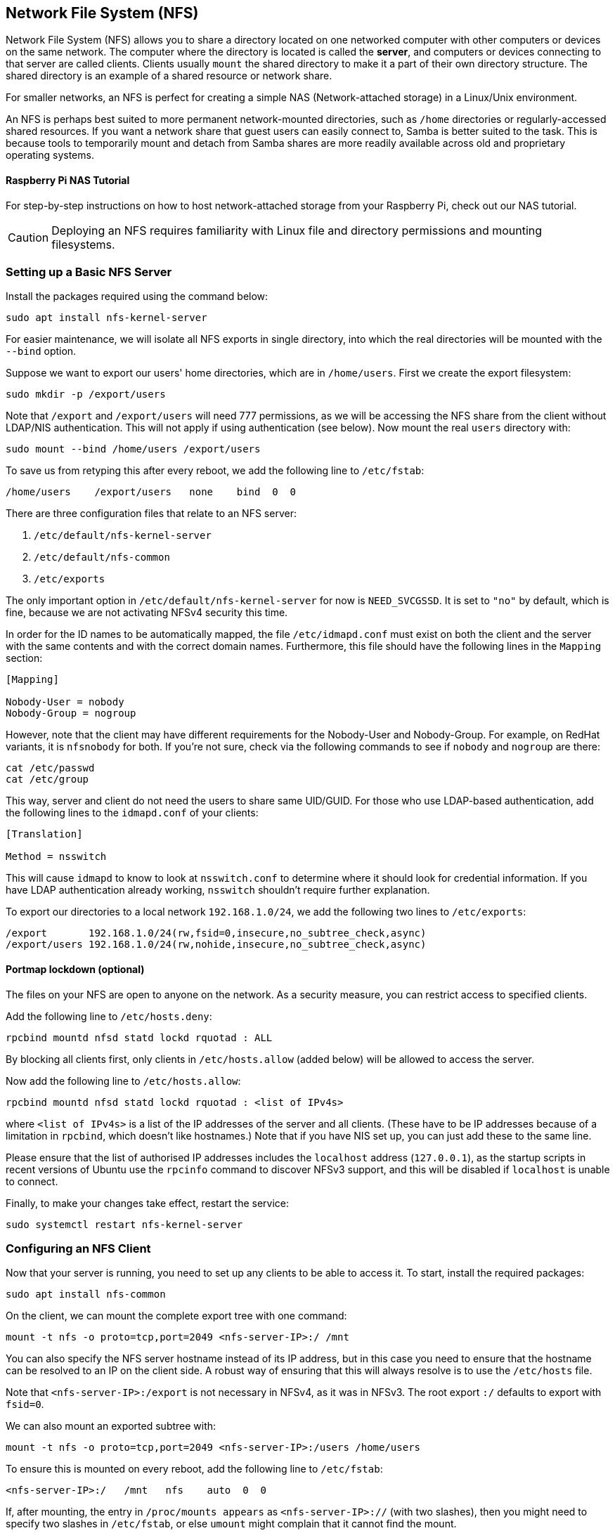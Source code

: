 == Network File System (NFS)

Network File System (NFS) allows you to share a directory located on one networked computer with other computers or devices on the same network. The computer where the directory is located is called the *server*, and computers or devices connecting to that server are called clients. Clients usually `mount` the shared directory to make it a part of their own directory structure. The shared directory is an example of a shared resource or network share.

For smaller networks, an NFS is perfect for creating a simple NAS (Network-attached storage) in a Linux/Unix environment.

An NFS is perhaps best suited to more permanent network-mounted directories, such as `/home` directories or regularly-accessed shared resources. If you want a network share that guest users can easily connect to, Samba is better suited to the task. This is because tools to temporarily mount and detach from Samba shares are more readily available across old and proprietary operating systems.

[.tutoriallink, link=https://www.raspberrypi.com/tutorials/nas-box-raspberry-pi-tutorial/]
==== Raspberry Pi NAS Tutorial

For step-by-step instructions on how to host network-attached storage from your Raspberry Pi, check out our NAS tutorial.

CAUTION: Deploying an NFS requires familiarity with Linux file and directory permissions and mounting filesystems.

=== Setting up a Basic NFS Server

Install the packages required using the command below:

[,bash]
----
sudo apt install nfs-kernel-server
----

For easier maintenance, we will isolate all NFS exports in single directory, into which the real directories will be mounted with the `--bind` option.

Suppose we want to export our users' home directories, which are in `/home/users`. First we create the export filesystem:

[,bash]
----
sudo mkdir -p /export/users
----

Note that `/export` and `/export/users` will need 777 permissions, as we will be accessing the NFS share from the client without LDAP/NIS authentication. This will not apply if using authentication (see below). Now mount the real `users` directory with:

[,bash]
----
sudo mount --bind /home/users /export/users
----

To save us from retyping this after every reboot, we add the following line to `/etc/fstab`:

----
/home/users    /export/users   none    bind  0  0
----

There are three configuration files that relate to an NFS server:

. `/etc/default/nfs-kernel-server`
. `/etc/default/nfs-common`
. `/etc/exports`

The only important option in `/etc/default/nfs-kernel-server` for now is `NEED_SVCGSSD`. It is set to `"no"` by default, which is fine, because we are not activating NFSv4 security this time.

In order for the ID names to be automatically mapped, the file `/etc/idmapd.conf` must exist on both the client and the server with the same contents and with the correct domain names. Furthermore, this file should have the following lines in the `Mapping` section:

----
[Mapping]

Nobody-User = nobody
Nobody-Group = nogroup
----

However, note that the client may have different requirements for the Nobody-User and Nobody-Group. For example, on RedHat variants, it is `nfsnobody` for both. If you're not sure, check via the following commands to see if `nobody` and `nogroup` are there:

[,bash]
----
cat /etc/passwd
cat /etc/group
----

This way, server and client do not need the users to share same UID/GUID. For those who use LDAP-based authentication, add the following lines to the `idmapd.conf` of your clients:

----
[Translation]

Method = nsswitch
----

This will cause `idmapd` to know to look at `nsswitch.conf` to determine where it should look for credential information. If you have LDAP authentication already working, `nsswitch` shouldn't require further explanation.

To export our directories to a local network `192.168.1.0/24`, we add the following two lines to `/etc/exports`:

----
/export       192.168.1.0/24(rw,fsid=0,insecure,no_subtree_check,async)
/export/users 192.168.1.0/24(rw,nohide,insecure,no_subtree_check,async)
----

==== Portmap lockdown (optional)

The files on your NFS are open to anyone on the network. As a security measure, you can restrict access to specified clients.

Add the following line to `/etc/hosts.deny`:

----
rpcbind mountd nfsd statd lockd rquotad : ALL
----

By blocking all clients first, only clients in `/etc/hosts.allow` (added below) will be allowed to access the server.

Now add the following line to `/etc/hosts.allow`:

----
rpcbind mountd nfsd statd lockd rquotad : <list of IPv4s>
----

where `<list of IPv4s>` is a list of the IP addresses of the server and all clients. (These have to be IP addresses because of a limitation in `rpcbind`, which doesn't like hostnames.) Note that if you have NIS set up, you can just add these to the same line.

Please ensure that the list of authorised IP addresses includes the `localhost` address (`127.0.0.1`), as the startup scripts in recent versions of Ubuntu use the `rpcinfo` command to discover NFSv3 support, and this will be disabled if `localhost` is unable to connect.

Finally, to make your changes take effect, restart the service:

[,bash]
----
sudo systemctl restart nfs-kernel-server
----

=== Configuring an NFS Client

Now that your server is running, you need to set up any clients to be able to access it. To start, install the required packages:

[,bash]
----
sudo apt install nfs-common
----

On the client, we can mount the complete export tree with one command:

[,bash]
----
mount -t nfs -o proto=tcp,port=2049 <nfs-server-IP>:/ /mnt
----

You can also specify the NFS server hostname instead of its IP address, but in this case you need to ensure that the hostname can be resolved to an IP on the client side. A robust way of ensuring that this will always resolve is to use the `/etc/hosts` file.

Note that `<nfs-server-IP>:/export` is not necessary in NFSv4, as it was in NFSv3. The root export `:/` defaults to export with `fsid=0`.

We can also mount an exported subtree with:

[,bash]
----
mount -t nfs -o proto=tcp,port=2049 <nfs-server-IP>:/users /home/users
----

To ensure this is mounted on every reboot, add the following line to `/etc/fstab`:

----
<nfs-server-IP>:/   /mnt   nfs    auto  0  0
----

If, after mounting, the entry in `/proc/mounts appears` as `<nfs-server-IP>://` (with two slashes), then you might need to specify two slashes in `/etc/fstab`, or else `umount` might complain that it cannot find the mount.

==== Portmap lockdown (optional)

Add the following line to `/etc/hosts.deny`:

----
rpcbind : ALL
----

By blocking all clients first, only clients in `/etc/hosts.allow` (added below) will be allowed to access the server.

Now add the following line to `/etc/hosts.allow`:

----
rpcbind : <NFS server IP address>
----

where `<NFS server IP address>` is the IP address of the server.

=== A More Complex NFS Server

NFS user permissions are based on user ID (UID). UIDs of any users on the client must match those on the server in order for the users to have access. The typical ways of doing this are:

* Manual password file synchronisation
* Use of LDAP
* Use of DNS
* Use of NIS

Note that you have to be careful on systems where the main user has root access: that user can change UIDs on the system to allow themselves access to anyone's files. This page assumes that the administrative team is the only group with root access and that they are all trusted. Anything else represents a more advanced configuration, and will not be addressed here.

==== Group permissions

A user's file access is determined by their membership of groups on the client, not on the server. However, there is an important limitation: a maximum of 16 groups are passed from the client to the server, and if a user is member of more than 16 groups on the client, some files or directories might be unexpectedly inaccessible.

==== DNS (optional, only if using DNS)

Add any client name and IP addresses to `/etc/hosts`. (The IP address of the server should already be there.) This ensures that NFS will still work even if DNS goes down. Alternatively you can rely on DNS if you want - it's up to you.

==== NIS (optional, only if using NIS)

This applies to clients using NIS. Otherwise you can't use netgroups, and should specify individual IPs or hostnames in `/etc/exports`. Read the BUGS section in `man netgroup` for more information.

First, edit `/etc/netgroup` and add a line to classify your clients (this step is not necessary, but is for convenience):

----
myclients (client1,,) (client2,,) ...
----

where `myclients` is the netgroup name.

Next run this command to rebuild the NIS database:

[,bash]
----
sudo make -C /var/yp
----

The filename `yp` refers to Yellow Pages, the former name of NIS.

==== Portmap lockdown (optional)

Add the following line to `/etc/hosts.deny`:

----
rpcbind mountd nfsd statd lockd rquotad : ALL
----

By blocking all clients first, only clients in `/etc/hosts.allow` (added below) will be allowed to access the server.

Consider adding the following line to `/etc/hosts.allow`:

----
rpcbind mountd nfsd statd lockd rquotad : <list of IPs>
----

where `<list of IPs>` is a list of the IP addresses of the server and all clients. These have to be IP addresses because of a limitation in `rpcbind`. Note that if you have NIS set up, you can just add these to the same line.

==== Package installation and configuration

Install the necessary packages:

[,bash]
----
sudo apt install rpcbind nfs-kernel-server
----

Edit `/etc/exports` and add the shares:

----
/home @myclients(rw,sync,no_subtree_check)
/usr/local @myclients(rw,sync,no_subtree_check)
----

The example above shares `/home` and `/usr/local` to all clients in the `myclients` netgroup.

----
/home 192.168.0.10(rw,sync,no_subtree_check) 192.168.0.11(rw,sync,no_subtree_check)
/usr/local 192.168.0.10(rw,sync,no_subtree_check) 192.168.0.11(rw,sync,no_subtree_check)
----

The example above shares `/home` and `/usr/local` to two clients with static IP addresses. If you want instead to allow access to all clients in the private network falling within a designated IP address range, consider the following:

----
/home 192.168.0.0/255.255.255.0(rw,sync,no_subtree_check)
/usr/local 192.168.0.0/255.255.255.0(rw,sync,no_subtree_check)
----

Here, `rw` makes the share read/write, and `sync` requires the server to only reply to requests once any changes have been flushed to disk. This is the safest option; `async` is faster, but dangerous. It is strongly recommended that you read `man exports` if you are considering other options.

After setting up `/etc/exports`, export the shares:

[,bash]
----
sudo exportfs -ra
----

You'll want to run this command whenever `/etc/exports` is modified.

==== Restart services


If any changes are made, rpcbind and NFS will need to be restarted:

[,bash]
----
sudo systemctl restart rpcbind
sudo systemctl restart nfs-kernel-server
----

==== Security items to consider

Aside from the UID issues discussed above, it should be noted that an attacker could potentially masquerade as a machine that is allowed to map the share, which allows them to create arbitrary UIDs to access your files. One potential solution to this is IPSec. You can set up all your domain members to talk to each other only over IPSec, which will effectively authenticate that your client is who it says it is.

IPSec works by encrypting traffic to the server with the server's public key, and the server sends back all replies encrypted with the client's public key. The traffic is decrypted with the respective private keys. If the client doesn't have the keys that it is supposed to have, it can't send or receive data.

An alternative to IPSec is physically separate networks. This requires a separate network switch and separate Ethernet cards, and physical security of that network.

=== Troubleshooting

Mounting an NFS share inside an encrypted home directory will only work after you are successfully logged in and your home is decrypted. This means that using /etc/fstab to mount NFS shares on boot will not work, because your home has not been decrypted at the time of mounting. There is a simple way around this using symbolic links:

. Create an alternative directory to mount the NFS shares in:

[,bash]
----
sudo mkdir /nfs
sudo mkdir /nfs/music
----

. Edit `/etc/fstab` to mount the NFS share into that directory instead:

----
nfsServer:music    /nfs/music    nfs    auto    0 0
----

. Create a symbolic link inside your home, pointing to the actual mount location. For example, and in this case deleting the `Music` directory already existing there first:

[,bash]
----
rmdir /home/user/Music
ln -s /nfs/music/ /home/user/Music
----
